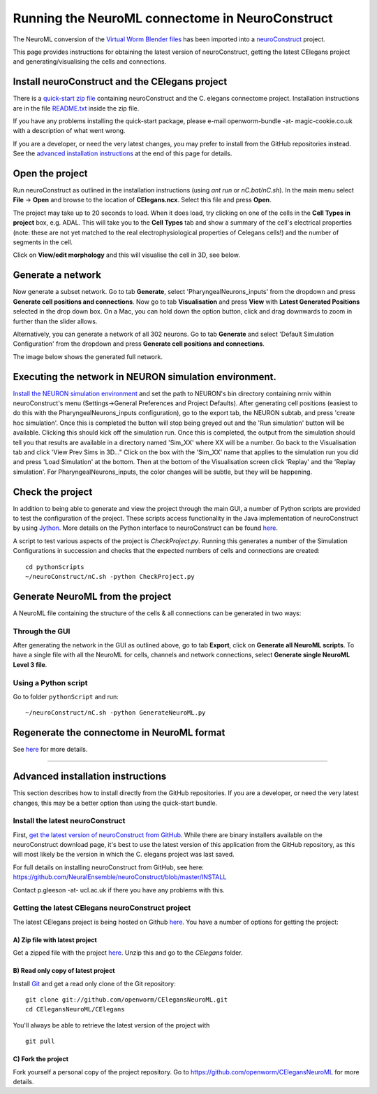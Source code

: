 .. _running-nc:

************************************************
Running the NeuroML connectome in NeuroConstruct
************************************************

The NeuroML conversion of the `Virtual Worm Blender files <http://caltech.wormbase.org/virtualworm/>`_ has been
imported into a `neuroConstruct <http://www.neuroConstruct.org>`__
project.

This page provides instructions for obtaining the latest version of
neuroConstruct, getting the latest CElegans project and
generating/visualising the cells and connections.

Install neuroConstruct and the CElegans project
===============================================

There is a `quick-start zip
file <https://www.dropbox.com/s/xdu1bh5sq2x1nx6/CElegansNeuroConstructBundle-snapshot-20140107.zip>`__
containing neuroConstruct and the C. elegans connectome project.
Installation instructions are in the file
`README.txt <https://github.com/rayner/CElegansNeuroConstructBundle/blob/master/README.txt>`__
inside the zip file.

If you have any problems installing the quick-start package, please
e-mail openworm-bundle -at- magic-cookie.co.uk with a description of
what went wrong.

If you are a developer, or need the very latest changes, you may prefer
to install from the GitHub repositories instead. See the `advanced
installation
instructions <https://github.com/openworm/OpenWorm/wiki/Running-the-C.-elegans-model-in-neuroConstruct#advanced-installation-instructions>`__
at the end of this page for details.

Open the project
================

Run neuroConstruct as outlined in the installation instructions (using
*ant run* or *nC.bat/nC.sh*). In the main menu select **File** ->
**Open** and browse to the location of **CElegans.ncx**. Select this
file and press **Open**.

The project may take up to 20 seconds to load. When it does load, try
clicking on one of the cells in the **Cell Types in project** box, e.g.
ADAL. This will take you to the **Cell Types** tab and show a summary of
the cell's electrical properties (note: these are not yet matched to the
real electrophysiological properties of Celegans cells!) and the number
of segments in the cell.

Click on **View/edit morphology** and this will visualise the cell in
3D, see below.

|ADAL|

Generate a network
==================

Now generate a subset network. Go to tab **Generate**, select
'PharyngealNeurons\_inputs' from the dropdown and press **Generate cell
positions and connections**. Now go to tab **Visualisation** and press
**View** with **Latest Generated Positions** selected in the drop down
box. On a Mac, you can hold down the option button, click and drag
downwards to zoom in further than the slider allows.

Alternatively, you can generate a network of all 302 neurons. Go to tab
**Generate** and select 'Default Simulation Configuration' from the
dropdown and press **Generate cell positions and connections**.

The image below shows the generated full network.

|CElegansnC|

Executing the network in NEURON simulation environment.
=======================================================

`Install the NEURON simulation
environment <http://www.neuron.yale.edu/neuron/download>`__ and set the
path to NEURON's bin directory containing nrniv within neuroConstruct's
menu (Settings->General Preferences and Project Defaults). After
generating cell positions (easiest to do this with the
PharyngealNeurons\_inputs configuration), go to the export tab, the
NEURON subtab, and press 'create hoc simulation'. Once this is completed
the button will stop being greyed out and the 'Run simulation' button
will be available. Clicking this should kick off the simulation run.
Once this is completed, the output from the simulation should tell you
that results are available in a directory named 'Sim\_XX' where XX will
be a number. Go back to the Visualisation tab and click 'View Prev Sims
in 3D..." Click on the box with the 'Sim\_XX' name that applies to the
simulation run you did and press 'Load Simulation' at the bottom. Then
at the bottom of the Visualisation screen click 'Replay' and the 'Replay
simulation'. For PharyngealNeurons\_inputs, the color changes will be
subtle, but they will be happening.

Check the project
=================

In addition to being able to generate and view the project through the
main GUI, a number of Python scripts are provided to test the
configuration of the project. These scripts access functionality in the
Java implementation of neuroConstruct by using
`Jython <http://www.jython.org>`__. More details on the Python interface
to neuroConstruct can be found
`here <http://www.neuroconstruct.org/docs/python.html>`__.

A script to test various aspects of the project is *CheckProject.py*.
Running this generates a number of the Simulation Configurations in
succession and checks that the expected numbers of cells and connections
are created:

::

    cd pythonScripts
    ~/neuroConstruct/nC.sh -python CheckProject.py

Generate NeuroML from the project
=================================

A NeuroML file containing the structure of the cells & all connections
can be generated in two ways:

Through the GUI
---------------

After generating the network in the GUI as outlined above, go to tab
**Export**, click on **Generate all NeuroML scripts**. To have a single
file with all the NeuroML for cells, channels and network connections,
select **Generate single NeuroML Level 3 file**.

Using a Python script
---------------------

Go to folder ``pythonScript`` and run:

::

    ~/neuroConstruct/nC.sh -python GenerateNeuroML.py

Regenerate the connectome in NeuroML format
===========================================

See `here <Regenerate%20the%20connectome%20in%20NeuroML%20format>`__ for
more details.

--------------

Advanced installation instructions
==================================

This section describes how to install directly from the GitHub
repositories. If you are a developer, or need the very latest changes,
this may be a better option than using the quick-start bundle.

Install the latest neuroConstruct
---------------------------------

First, `get the latest version of neuroConstruct from
GitHub <https://github.com/NeuralEnsemble/neuroConstruct/blob/master/INSTALL>`__.
While there are binary installers available on the neuroConstruct
download page, it's best to use the latest version of this application
from the GitHub repository, as this will most likely be the version in
which the C. elegans project was last saved.

For full details on installing neuroConstruct from GitHub, see here:
https://github.com/NeuralEnsemble/neuroConstruct/blob/master/INSTALL

Contact p.gleeson -at- ucl.ac.uk if there you have any problems with
this.

Getting the latest CElegans neuroConstruct project
--------------------------------------------------

The latest CElegans project is being hosted on Github
`here <https://github.com/openworm/CElegansNeuroML>`__. You have a
number of options for getting the project:

A) Zip file with latest project
~~~~~~~~~~~~~~~~~~~~~~~~~~~~~~~

Get a zipped file with the project
`here <https://github.com/openworm/CElegansNeuroML/zipball/master>`__.
Unzip this and go to the *CElegans* folder.

B) Read only copy of latest project
~~~~~~~~~~~~~~~~~~~~~~~~~~~~~~~~~~~

Install `Git <https://help.github.com/articles/set-up-git>`__ and get a
read only clone of the Git repository:

::

    git clone git://github.com/openworm/CElegansNeuroML.git
    cd CElegansNeuroML/CElegans

You'll always be able to retrieve the latest version of the project with

::

    git pull

C) Fork the project
~~~~~~~~~~~~~~~~~~~

Fork yourself a personal copy of the project repository. Go to
https://github.com/openworm/CElegansNeuroML for more details.

.. |ADAL| image:: https://github.com/openworm/CElegansNeuroML/raw/master/CElegans/images/ADAL_nC.png
.. |CElegansnC| image:: https://github.com/openworm/CElegansNeuroML/raw/master/CElegans/images/CElegans_nC.png
